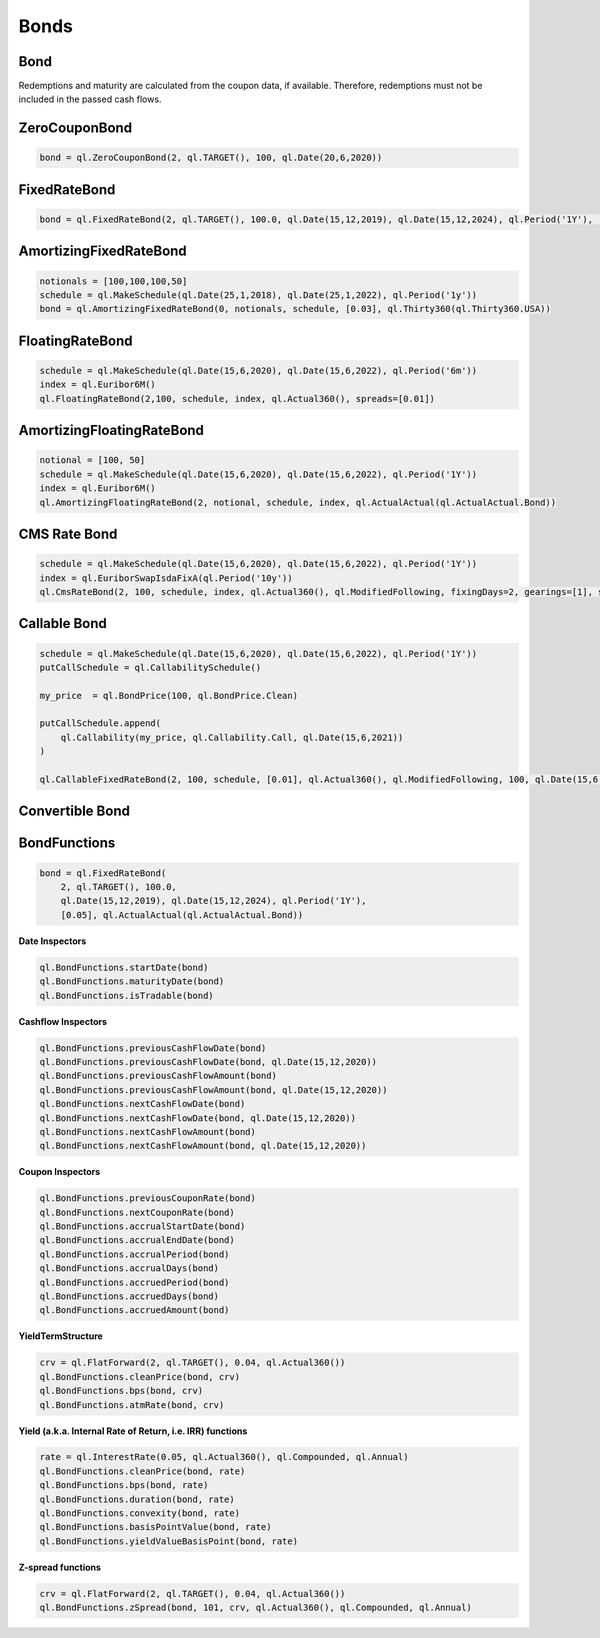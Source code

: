 Bonds
*****


Bond
----

Redemptions and maturity are calculated from the coupon data, if available. Therefore, redemptions must not be included in the passed cash flows.

.. py:class:: ql.Bond(settlementDays, calendar, issueDate, coupons)

    .. code-block:: python

        start = ql.Date(15,12,2019)
        maturity = ql.Date(15,12,2020)
        schedule = ql.MakeSchedule(start, maturity, ql.Period('6M'))

        interest = ql.FixedRateLeg(schedule, ql.Actual360(), [100.], [0.05])
        bond = ql.Bond(0, ql.TARGET(), start, interest)


    .. py:method:: .bondYield(dayCounter, compounding, frequency, accuracy=1.0e-8, maxEvaluations=100)

    .. py:method:: .bondYield(cleanPrice, dayCounter, compounding, frequency, settlementDate=Date,  accuracy=1.0e-8, maxEvaluations=100)

        .. code-block:: python
        
            bond.bondYield(100, ql.Actual360(), ql.Compounded, ql.Annual)

    .. py:method:: .dirtyPrice()

        .. code-block:: python

            bond.dirtyPrice()

    .. py:method:: .dirtyPrice(yield, dayCount, compounding, frequency)

        .. code-block:: python

            bond.dirtyPrice(0.05, ql.Actual360(), ql.Compounded, ql.Annual)






ZeroCouponBond
--------------

.. function:: ql.ZeroCouponBond(settlementDays, calendar, faceAmount, maturityDate)

.. code-block:: python

    bond = ql.ZeroCouponBond(2, ql.TARGET(), 100, ql.Date(20,6,2020))



FixedRateBond
-------------

.. function:: ql.FixedRateBond(settlementDays, calendar, faceAmount, startDate, maturityDate, tenor, coupon, paymentConvention)

.. function:: ql.FixedRateBond(settlementDays, faceAmount, schedule, coupon, paymentConvention)

.. code-block:: python

    bond = ql.FixedRateBond(2, ql.TARGET(), 100.0, ql.Date(15,12,2019), ql.Date(15,12,2024), ql.Period('1Y'), [0.05], ql.ActualActual(ql.ActualActual.Bond))

AmortizingFixedRateBond
-----------------------

.. function:: ql.AmortizingFixedRateBond(settlementDays, notionals, schedule, coupons, accrualDayCounter, paymentConvention=Following, issueDate=Date())

.. code-block:: python

    notionals = [100,100,100,50]
    schedule = ql.MakeSchedule(ql.Date(25,1,2018), ql.Date(25,1,2022), ql.Period('1y'))
    bond = ql.AmortizingFixedRateBond(0, notionals, schedule, [0.03], ql.Thirty360(ql.Thirty360.USA))
    

FloatingRateBond
----------------

.. function:: ql.FloatingRateBond(settlementDays, faceAmount, schedule, index, dayCounter, paymentConvention)

.. code-block:: python

    schedule = ql.MakeSchedule(ql.Date(15,6,2020), ql.Date(15,6,2022), ql.Period('6m'))
    index = ql.Euribor6M()
    ql.FloatingRateBond(2,100, schedule, index, ql.Actual360(), spreads=[0.01])


AmortizingFloatingRateBond
--------------------------

.. function:: ql.FloatingRateBond(settlementDays, notionals, schedule, index, dayCounter)

.. code-block:: python

    notional = [100, 50]
    schedule = ql.MakeSchedule(ql.Date(15,6,2020), ql.Date(15,6,2022), ql.Period('1Y'))
    index = ql.Euribor6M()
    ql.AmortizingFloatingRateBond(2, notional, schedule, index, ql.ActualActual(ql.ActualActual.Bond))


CMS Rate Bond
-------------

.. function:: ql.CmsRateBond(settlementDays, faceAmount, schedule, index, dayCounter, paymentConvention, fixingDays, gearings, spreads, caps, floors)


.. code-block:: python

    schedule = ql.MakeSchedule(ql.Date(15,6,2020), ql.Date(15,6,2022), ql.Period('1Y'))
    index = ql.EuriborSwapIsdaFixA(ql.Period('10y'))
    ql.CmsRateBond(2, 100, schedule, index, ql.Actual360(), ql.ModifiedFollowing, fixingDays=2, gearings=[1], spreads=[0], caps=[], floors=[])


Callable Bond
-------------

.. function:: ql.CallableFixedRateBond(settlementDays, faceAmount, schedule, coupons, accrualDayCounter, paymentConvention, redemption, issueDate, putCallSchedule)

.. code-block:: python

    schedule = ql.MakeSchedule(ql.Date(15,6,2020), ql.Date(15,6,2022), ql.Period('1Y'))
    putCallSchedule = ql.CallabilitySchedule()

    my_price  = ql.BondPrice(100, ql.BondPrice.Clean)

    putCallSchedule.append(
        ql.Callability(my_price, ql.Callability.Call, ql.Date(15,6,2021))
    )

    ql.CallableFixedRateBond(2, 100, schedule, [0.01], ql.Actual360(), ql.ModifiedFollowing, 100, ql.Date(15,6,2020), putCallSchedule)


Convertible Bond
----------------

BondFunctions
-------------


.. code-block:: python

    bond = ql.FixedRateBond(
        2, ql.TARGET(), 100.0,
        ql.Date(15,12,2019), ql.Date(15,12,2024), ql.Period('1Y'),
        [0.05], ql.ActualActual(ql.ActualActual.Bond))

**Date Inspectors**

.. code-block:: python

    ql.BondFunctions.startDate(bond)
    ql.BondFunctions.maturityDate(bond)
    ql.BondFunctions.isTradable(bond)


**Cashflow Inspectors**

.. code-block:: python

    ql.BondFunctions.previousCashFlowDate(bond)
    ql.BondFunctions.previousCashFlowDate(bond, ql.Date(15,12,2020))
    ql.BondFunctions.previousCashFlowAmount(bond)
    ql.BondFunctions.previousCashFlowAmount(bond, ql.Date(15,12,2020))
    ql.BondFunctions.nextCashFlowDate(bond)
    ql.BondFunctions.nextCashFlowDate(bond, ql.Date(15,12,2020))
    ql.BondFunctions.nextCashFlowAmount(bond)
    ql.BondFunctions.nextCashFlowAmount(bond, ql.Date(15,12,2020))


**Coupon Inspectors**

.. code-block:: python

    ql.BondFunctions.previousCouponRate(bond)
    ql.BondFunctions.nextCouponRate(bond)
    ql.BondFunctions.accrualStartDate(bond)
    ql.BondFunctions.accrualEndDate(bond)
    ql.BondFunctions.accrualPeriod(bond)
    ql.BondFunctions.accrualDays(bond)
    ql.BondFunctions.accruedPeriod(bond)
    ql.BondFunctions.accruedDays(bond)
    ql.BondFunctions.accruedAmount(bond)

**YieldTermStructure**    

.. code-block:: python

    crv = ql.FlatForward(2, ql.TARGET(), 0.04, ql.Actual360())
    ql.BondFunctions.cleanPrice(bond, crv)
    ql.BondFunctions.bps(bond, crv)
    ql.BondFunctions.atmRate(bond, crv)

**Yield (a.k.a. Internal Rate of Return, i.e. IRR) functions**

.. code-block:: python

    rate = ql.InterestRate(0.05, ql.Actual360(), ql.Compounded, ql.Annual)
    ql.BondFunctions.cleanPrice(bond, rate)
    ql.BondFunctions.bps(bond, rate)
    ql.BondFunctions.duration(bond, rate)
    ql.BondFunctions.convexity(bond, rate)
    ql.BondFunctions.basisPointValue(bond, rate)
    ql.BondFunctions.yieldValueBasisPoint(bond, rate)

**Z-spread functions**

.. code-block:: python

    crv = ql.FlatForward(2, ql.TARGET(), 0.04, ql.Actual360())
    ql.BondFunctions.zSpread(bond, 101, crv, ql.Actual360(), ql.Compounded, ql.Annual)

